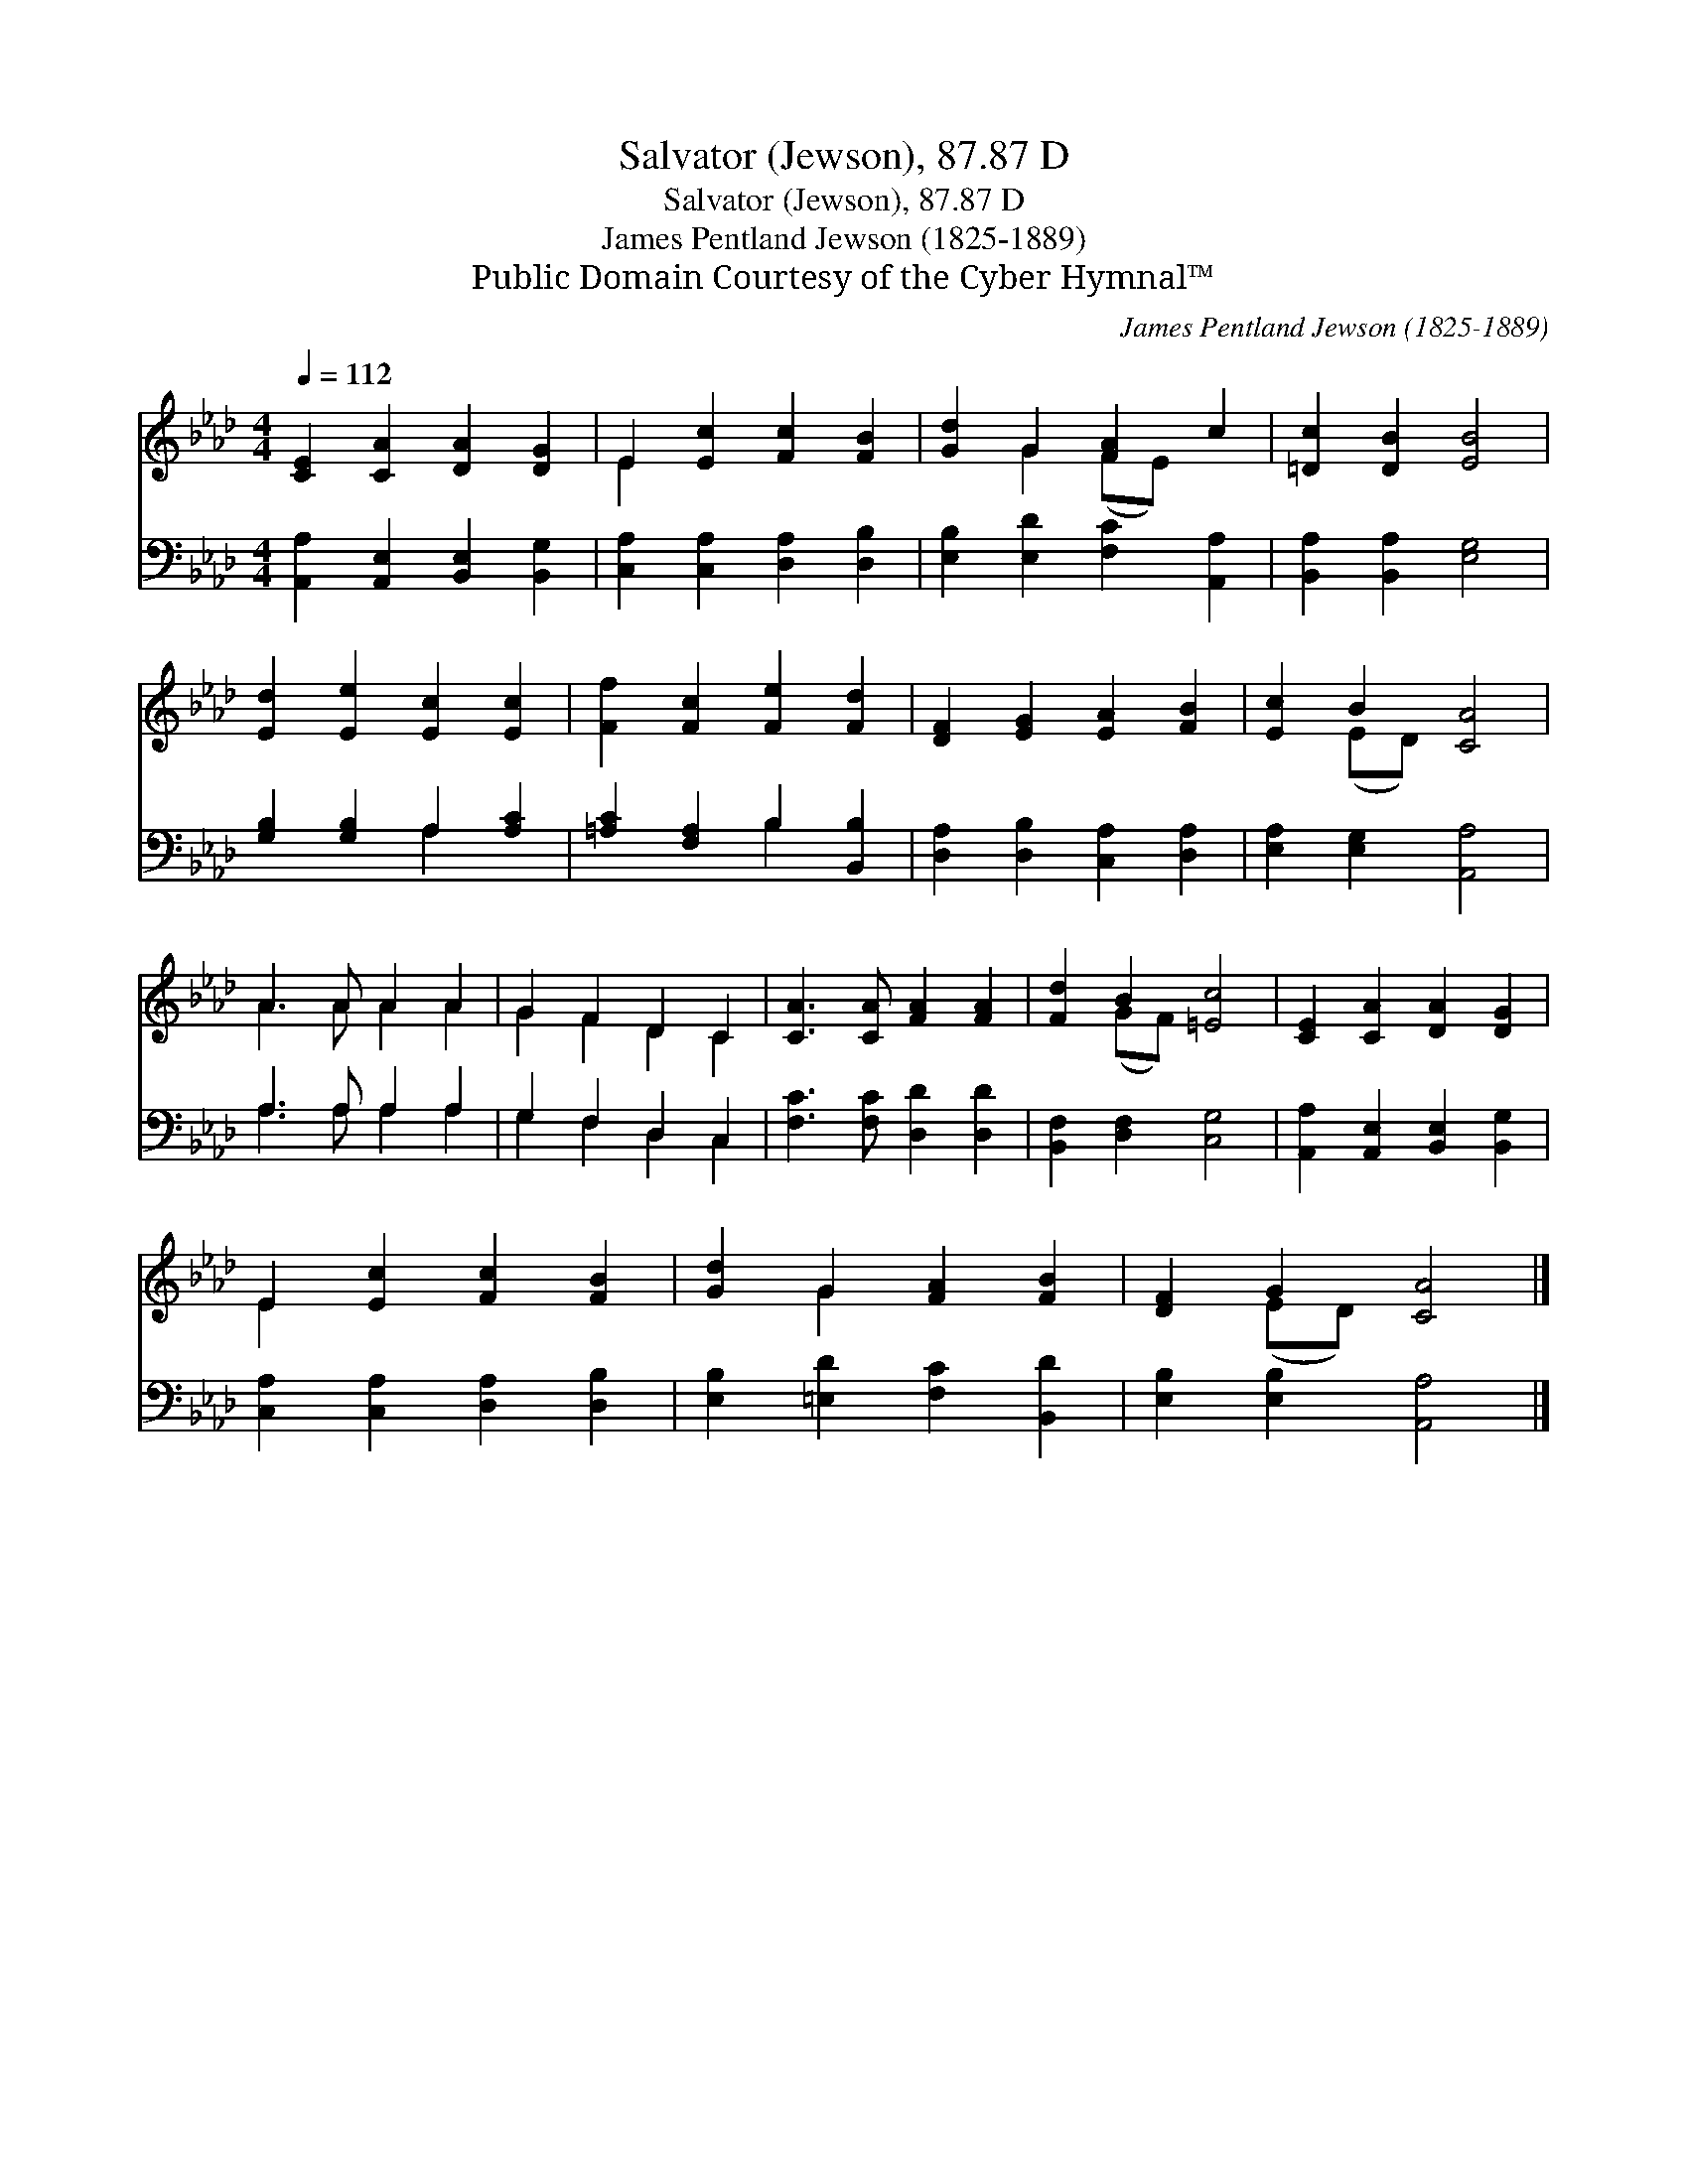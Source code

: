X:1
T:Salvator (Jewson), 87.87 D
T:Salvator (Jewson), 87.87 D
T:James Pentland Jewson (1825-1889)
T:Public Domain Courtesy of the Cyber Hymnal™
C:James Pentland Jewson (1825-1889)
Z:Public Domain
Z:Courtesy of the Cyber Hymnal™
%%score ( 1 2 ) ( 3 4 )
L:1/8
Q:1/4=112
M:4/4
K:Ab
V:1 treble 
V:2 treble 
V:3 bass 
V:4 bass 
V:1
 [CE]2 [CA]2 [DA]2 [DG]2 | E2 [Ec]2 [Fc]2 [FB]2 | [Gd]2 G2 [FA]2 c2 | [=Dc]2 [DB]2 [EB]4 | %4
 [Ed]2 [Ee]2 [Ec]2 [Ec]2 | [Ff]2 [Fc]2 [Fe]2 [Fd]2 | [DF]2 [EG]2 [EA]2 [FB]2 | [Ec]2 B2 [CA]4 | %8
 A3 A A2 A2 | G2 F2 D2 C2 | [CA]3 [CA] [FA]2 [FA]2 | [Fd]2 B2 [=Ec]4 | [CE]2 [CA]2 [DA]2 [DG]2 | %13
 E2 [Ec]2 [Fc]2 [FB]2 | [Gd]2 G2 [FA]2 [FB]2 | [DF]2 G2 [CA]4 |] %16
V:2
 x8 | E2 x6 | x2 G2 (FE) x2 | x8 | x8 | x8 | x8 | x2 (ED) x4 | A3 A A2 A2 | G2 F2 D2 C2 | x8 | %11
 x2 (GF) x4 | x8 | E2 x6 | x2 G2 x4 | x2 (ED) x4 |] %16
V:3
 [A,,A,]2 [A,,E,]2 [B,,E,]2 [B,,G,]2 | [C,A,]2 [C,A,]2 [D,A,]2 [D,B,]2 | %2
 [E,B,]2 [E,D]2 [F,C]2 [A,,A,]2 | [B,,A,]2 [B,,A,]2 [E,G,]4 | [G,B,]2 [G,B,]2 A,2 [A,C]2 | %5
 [=A,C]2 [F,A,]2 B,2 [B,,B,]2 | [D,A,]2 [D,B,]2 [C,A,]2 [D,A,]2 | [E,A,]2 [E,G,]2 [A,,A,]4 | %8
 A,3 A, A,2 A,2 | G,2 F,2 D,2 C,2 | [F,C]3 [F,C] [D,D]2 [D,D]2 | [B,,F,]2 [D,F,]2 [C,G,]4 | %12
 [A,,A,]2 [A,,E,]2 [B,,E,]2 [B,,G,]2 | [C,A,]2 [C,A,]2 [D,A,]2 [D,B,]2 | %14
 [E,B,]2 [=E,D]2 [F,C]2 [B,,D]2 | [E,B,]2 [E,B,]2 [A,,A,]4 |] %16
V:4
 x8 | x8 | x8 | x8 | x4 A,2 x2 | x4 B,2 x2 | x8 | x8 | A,3 A, A,2 A,2 | G,2 F,2 D,2 C,2 | x8 | x8 | %12
 x8 | x8 | x8 | x8 |] %16

